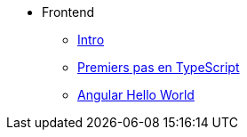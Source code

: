 * Frontend
** xref:index-frontend.adoc[Intro]
** xref:_tp0-intro-ts.adoc[Premiers pas en TypeScript]
** xref:_tp1-hello-world.adoc[Angular Hello World]
